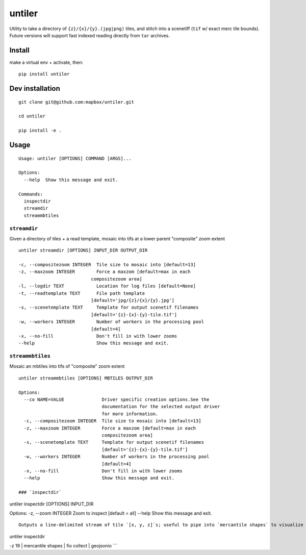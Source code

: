 untiler
=======

|Build Status| |Coverage Status|

Utility to take a directory of ``{z}/{x}/{y}.(jpg|png)`` tiles, and
stitch into a scenetiff (``tif`` w/ exact merc tile bounds). Future
versions will support fast indexed reading directly from ``tar``
archives.

Install
-------

make a virtual env + activate, then:

::

    pip install untiler

Dev installation
----------------

::

    git clone git@github.com:mapbox/untiler.git

    cd untiler

    pip install -e .

Usage
-----

::

    Usage: untiler [OPTIONS] COMMAND [ARGS]...

    Options:
      --help  Show this message and exit.

    Commands:
      inspectdir
      streamdir
      streammbtiles

``streamdir``
~~~~~~~~~~~~~

Given a directory of tiles + a read template, mosaic into tifs at a
lower parent "composite" zoom extent

::

    untiler streamdir [OPTIONS] INPUT_DIR OUTPUT_DIR

    -c, --compositezoom INTEGER  Tile size to mosaic into [default=13]
    -z, --maxzoom INTEGER        Force a maxzom [default=max in each
                               compositezoom area]
    -l, --logdir TEXT            Location for log files [default=None]
    -t, --readtemplate TEXT      File path template
                               [default='jpg/{z}/{x}/{y}.jpg']
    -s, --scenetemplate TEXT     Template for output scenetif filenames
                               [default='{z}-{x}-{y}-tile.tif']
    -w, --workers INTEGER        Number of workers in the processing pool
                               [default=4]
    -x, --no-fill                Don't fill in with lower zooms
    --help                       Show this message and exit.

``streammbtiles``
~~~~~~~~~~~~~~~~~

Mosaic an mbtiles into tifs of "composite" zoom extent

::

    untiler streammbtiles [OPTIONS] MBTILES OUTPUT_DIR

    Options:
      --co NAME=VALUE              Driver specific creation options.See the
                                   documentation for the selected output driver
                                   for more information.
      -c, --compositezoom INTEGER  Tile size to mosaic into [default=13]
      -z, --maxzoom INTEGER        Force a maxzom [default=max in each
                                   compositezoom area]
      -s, --scenetemplate TEXT     Template for output scenetif filenames
                                   [default='{z}-{x}-{y}-tile.tif']
      -w, --workers INTEGER        Number of workers in the processing pool
                                   [default=4]
      -x, --no-fill                Don't fill in with lower zooms
      --help                       Show this message and exit.

    ### `inspectdir`

untiler inspectdir [OPTIONS] INPUT\_DIR

Options: -z, --zoom INTEGER Zoom to inspect [default = all] --help Show
this message and exit.

::

    Outputs a line-delimited stream of tile `[x, y, z]`s; useful to pipe into `mercantile shapes` to visualize geometry:

untiler inspectdir

.. raw:: html

   <dir>

-z 19 \| mercantile shapes \| fio collect \| geojsonio \`\`\`

.. |Build Status| image:: https://travis-ci.org/mapbox/untiler.svg?branch=master
   :target: https://travis-ci.org/mapbox/untiler
.. |Coverage Status| image:: https://coveralls.io/repos/mapbox/untiler/badge.svg?branch=master&service=github&t=nhModO
   :target: https://coveralls.io/github/mapbox/untiler?branch=master
